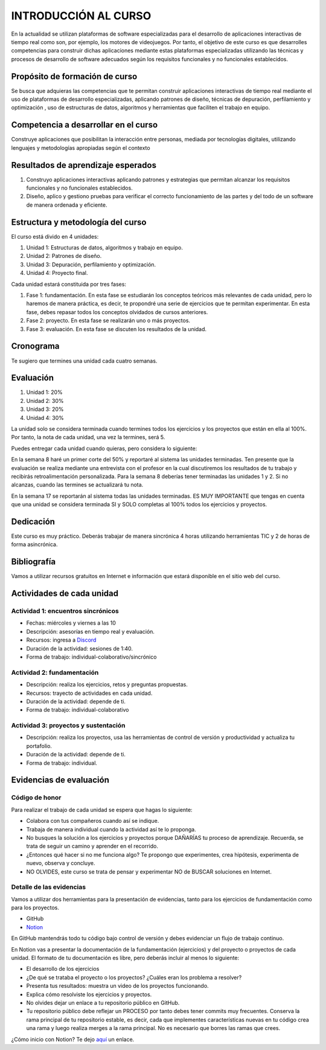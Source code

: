 INTRODUCCIÓN AL CURSO 
=======================

En la actualidad se utilizan plataformas de software especializadas 
para el desarrollo de aplicaciones interactivas de tiempo real como son, 
por ejemplo, los motores de videojuegos. Por tanto, el objetivo de este curso 
es que desarrolles competencias para construir dichas 
aplicaciones mediante estas plataformas especializadas utilizando las 
técnicas  y procesos de desarrollo de software adecuados según los requisitos 
funcionales y no funcionales establecidos.

Propósito de formación de curso
----------------------------------

Se busca que adquieras las competencias que te permitan construir aplicaciones 
interactivas de tiempo real mediante el uso de plataformas de desarrollo 
especializadas, aplicando patrones de diseño,  técnicas de depuración, 
perfilamiento y optimización , uso de estructuras de datos, algoritmos y 
herramientas que faciliten el trabajo en equipo.

Competencia a desarrollar en el curso 
---------------------------------------

Construye aplicaciones que posibilitan la interacción entre personas, mediada 
por tecnologías digitales, utilizando lenguajes y metodologías apropiadas 
según el contexto 

Resultados de aprendizaje esperados
---------------------------------------

#. Construyo aplicaciones interactivas aplicando patrones y estrategias que 
   permitan alcanzar los requisitos funcionales y no funcionales establecidos.

#. Diseño, aplico y gestiono pruebas para verificar el correcto funcionamiento 
   de las partes y del todo de un software de manera ordenada y eficiente.


Estructura y metodología del curso
-----------------------------------

El curso está divido en 4 unidades:

#. Unidad 1: Estructuras de datos, algoritmos y trabajo en equipo.
#. Unidad 2: Patrones de diseño.
#. Unidad 3: Depuración, perfilamiento y optimización.
#. Unidad 4: Proyecto final.

Cada unidad estará constituida por tres fases:

#. Fase 1: fundamentación. En esta fase se estudiarán los conceptos teóricos más relevantes de
   cada unidad, pero lo haremos de manera práctica, es decir, te propondré una serie 
   de ejercicios que te permitan experimentar. En esta fase, debes repasar todos los 
   conceptos olvidados de cursos anteriores.
#. Fase 2: proyecto. En esta fase se realizarán uno o más proyectos.
#. Fase 3: evaluación. En esta fase se discuten los resultados de la unidad.

Cronograma
-----------

Te sugiero que termines una unidad cada cuatro semanas.

Evaluación
-----------

#. Unidad 1: 20%
#. Unidad 2: 30%
#. Unidad 3: 20%
#. Unidad 4: 30%

La unidad solo se considera terminada cuando termines todos los ejercicios y
los proyectos que están en ella al 100%. Por tanto, la nota de cada unidad, 
una vez la termines, será 5.

Puedes entregar cada unidad cuando quieras, pero considera lo siguiente:

En la semana 8 haré un primer corte del 50% y reportaré al sistema
las unidades terminadas. Ten presente que la evaluación se realiza
mediante una entrevista con el profesor en la cual discutiremos los resultados
de tu trabajo y recibirás retroalimentación personalizada. Para la semana 8
deberías tener terminadas las unidades 1 y 2. Si no alcanzas, cuando las termines
se actualizará tu nota.

En la semana 17 se reportarán al sistema todas las unidades terminadas. ES MUY
IMPORTANTE que tengas en cuenta que una unidad se considera terminada SI y SOLO
completas al 100% todos los ejercicios y proyectos.

Dedicación
-----------

Este curso es muy práctico. Deberás trabajar de manera sincrónica
4 horas utilizando herramientas TIC y 2 de horas de forma asincrónica.

Bibliografía
---------------------

Vamos a utilizar recursos gratuitos en Internet e información que estará disponible
en el sitio web del curso.

Actividades de cada unidad
----------------------------

Actividad 1: encuentros sincrónicos
^^^^^^^^^^^^^^^^^^^^^^^^^^^^^^^^^^^^^

* Fechas: miércoles y viernes a las 10
* Descripción: asesorías en tiempo real y evaluación.
* Recursos: ingresa a `Discord <https://discord.gg/vC5RaagNcE>`__
* Duración de la actividad: sesiones de 1:40. 
* Forma de trabajo: individual-colaborativo/sincrónico

Actividad 2: fundamentación
^^^^^^^^^^^^^^^^^^^^^^^^^^^^^^^^^^^^^^^^^^

* Descripción: realiza los ejercicios, retos y preguntas
  propuestas.
* Recursos: trayecto de actividades en cada unidad.
* Duración de la actividad: depende de ti.
* Forma de trabajo: individual-colaborativo

Actividad 3: proyectos y sustentación
^^^^^^^^^^^^^^^^^^^^^^^^^^^^^^^^^^^^^^^^^^

* Descripción: realiza los proyectos, usa las herramientas
  de control de versión y productividad y actualiza
  tu portafolio.
* Duración de la actividad: depende de ti.
* Forma de trabajo: individual.

Evidencias de evaluación
-------------------------

Código de honor
^^^^^^^^^^^^^^^^

Para realizar el trabajo de cada unidad se espera que hagas lo siguiente:

* Colabora con tus compañeros cuando así se indique.
* Trabaja de manera individual cuando la actividad así te lo
  proponga.
* No busques la solución a los ejercicios y proyectos porque DAÑARÍAS tu
  proceso de aprendizaje. Recuerda, se trata de seguir un camino
  y aprender en el recorrido.
* ¿Entonces qué hacer si no me funciona algo? Te propongo que
  experimentes, crea hipótesis, experimenta de nuevo, observa y concluye.
* NO OLVIDES, este curso se trata de pensar y experimentar NO de
  BUSCAR soluciones en Internet.

Detalle de las evidencias  
^^^^^^^^^^^^^^^^^^^^^^^^^^

Vamos a utilizar dos herramientas para la presentación de evidencias, tanto
para los ejercicios de fundamentación como para los proyectos.

* GitHub
* `Notion <https://www.notion.so>`__

En GitHub mantendrás todo tu código bajo control de versión y
debes evidenciar un flujo de trabajo continuo.

En Notion vas a presentar la documentación de la fundamentación (ejercicios) y 
del proyecto o proyectos de cada unidad. El formato de tu documentación es 
libre, pero deberás incluir al menos lo siguiente:

* El desarrollo de los ejercicios

* ¿De qué se trataba el proyecto o los proyectos? ¿Cuáles eran los problema a resolver?

* Presenta tus resultados: muestra un video de los proyectos funcionando.

* Explica cómo resolviste los ejercicios y proyectos.

* No olvides dejar un enlace a tu repositorio público en GitHub.

* Tu repositorio público debe reflejar un PROCESO por tanto debes tener
  commits muy frecuentes. Conserva la rama principal de tu repositorio
  estable, es decir, cada que implementes características nuevas en tu
  código crea una rama y luego realiza merges a la rama principal. No 
  es necesario que borres las ramas que crees.

¿Cómo inicio con Notion? Te dejo `aquí <https://www.youtube.com/watch?v=0iS_E9tN8nk>`__
un enlace.

